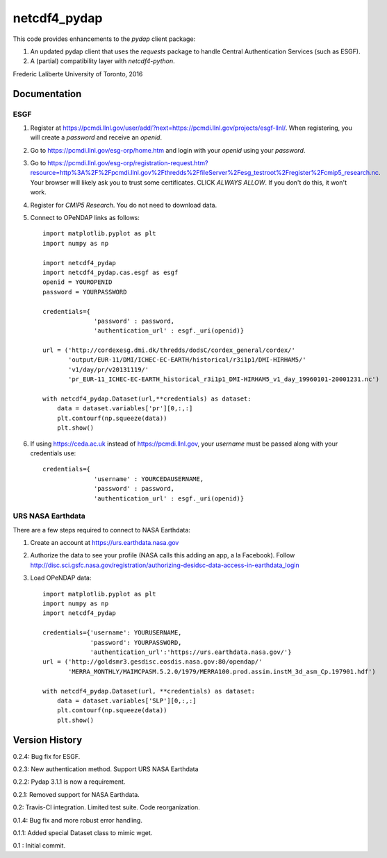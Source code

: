 netcdf4_pydap
=============
|Build Status|

.. |Build Status| image:: https://travis-ci.org/laliberte/netcdf4_pydap.svg
   :target: https://travis-ci.org/laliberte/netcdf4_pydap

This code provides enhancements to the `pydap` client package:

#. An updated pydap client that uses the `requests` package to handle Central Authentication Services (such as ESGF).
#. A (partial) compatibility layer with `netcdf4-python`.

Frederic Laliberte
University of Toronto, 2016

Documentation
-------------

ESGF
^^^^

#. Register at https://pcmdi.llnl.gov/user/add/?next=https://pcmdi.llnl.gov/projects/esgf-llnl/.
   When registering, you will create a `password` and receive an `openid`.

#. Go to https://pcmdi.llnl.gov/esg-orp/home.htm and login with your `openid` using your `password`.

#. Go to https://pcmdi.llnl.gov/esg-orp/registration-request.htm?resource=http%3A%2F%2Fpcmdi.llnl.gov%2Fthredds%2FfileServer%2Fesg_testroot%2Fregister%2Fcmip5_research.nc.
   Your browser will likely ask you to trust some certificates. CLICK `ALWAYS ALLOW`. If you don't do this, it won't work.

#. Register for `CMIP5 Research`. You do not need to download data.

#. Connect to OPeNDAP links as follows::

    import matplotlib.pyplot as plt
    import numpy as np

    import netcdf4_pydap 
    import netcdf4_pydap.cas.esgf as esgf
    openid = YOUROPENID
    password = YOURPASSWORD

    credentials={
                  'password' : password,
                  'authentication_url' : esgf._uri(openid)}

    url = ('http://cordexesg.dmi.dk/thredds/dodsC/cordex_general/cordex/' 
           'output/EUR-11/DMI/ICHEC-EC-EARTH/historical/r3i1p1/DMI-HIRHAM5/'
           'v1/day/pr/v20131119/'
           'pr_EUR-11_ICHEC-EC-EARTH_historical_r3i1p1_DMI-HIRHAM5_v1_day_19960101-20001231.nc')

    with netcdf4_pydap.Dataset(url,**credentials) as dataset:
        data = dataset.variables['pr'][0,:,:]
        plt.contourf(np.squeeze(data))
        plt.show()

#. If using https://ceda.ac.uk instead of https://pcmdi.llnl.gov, your `username` must be passed along with your credentials use::

    credentials={
                  'username' : YOURCEDAUSERNAME,
                  'password' : password,
                  'authentication_url' : esgf._uri(openid)}

URS NASA Earthdata
^^^^^^^^^^^^^^^^^^
There are a few steps required to connect to NASA Earthdata:

#. Create an account at https://urs.earthdata.nasa.gov
#. Authorize the data to see your profile (NASA calls this adding an app, a la Facebook).
   Follow http://disc.sci.gsfc.nasa.gov/registration/authorizing-desidsc-data-access-in-earthdata_login
#. Load OPeNDAP data::

    import matplotlib.pyplot as plt
    import numpy as np
    import netcdf4_pydap

    credentials={'username': YOURUSERNAME,
                 'password': YOURPASSWORD,
                 'authentication_url':'https://urs.earthdata.nasa.gov/'}
    url = ('http://goldsmr3.gesdisc.eosdis.nasa.gov:80/opendap/'
           'MERRA_MONTHLY/MAIMCPASM.5.2.0/1979/MERRA100.prod.assim.instM_3d_asm_Cp.197901.hdf')

    with netcdf4_pydap.Dataset(url, **credentials) as dataset:
        data = dataset.variables['SLP'][0,:,:]
        plt.contourf(np.squeeze(data))
        plt.show()


Version History
---------------

0.2.4:  Bug fix for ESGF.

0.2.3:  New authentication method. Support URS NASA Earthdata

0.2.2:  Pydap 3.1.1 is now a requirement.

0.2.1:  Removed support for NASA Earthdata.

0.2:    Travis-CI integration. Limited test suite. Code reorganization.

0.1.4:  Bug fix and more robust error handling.

0.1.1:  Added special Dataset class to mimic wget.

0.1 :   Initial commit.

